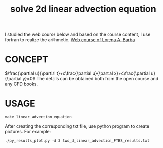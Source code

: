 #+TITLE:   solve 2d linear advection equation



I studied the web course below and based on the course content, I use fortran to realize the arithmetic.
[[https://www.youtube.com/playlist?list=PL30F4C5ABCE62CB61][Web course of Lorena A. Barba]]


* CONCEPT
$\frac{\partial u}{\partial t}+c\frac{\partial u}{\partial x}+c\frac{\partial u}{\partial y}=0$
The details can be obtained both from the open course and any CFD books.

* USAGE
#+begin_example
make linear_advection_equation
#+end_example

After creating the corresponding txt file, use python program to create pictures. For example:
#+begin_example
./py_results_plot.py -d 3 two_d_linear_advection_FTBS_results.txt
#+end_example
